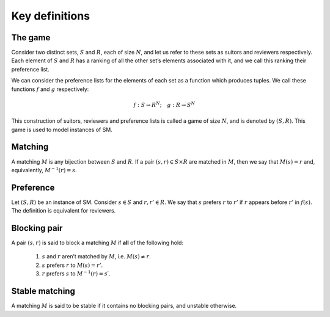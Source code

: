 Key definitions
---------------

The game
++++++++

Consider two distinct sets, :math:`S` and :math:`R`, each of size :math:`N`, and
let us refer to these sets as suitors and reviewers respectively. Each element
of :math:`S` and :math:`R` has a ranking of all the other set’s elements
associated with it, and we call this ranking their preference list.

We can consider the preference lists for the elements of each set as a function
which produces tuples. We call these functions :math:`f` and :math:`g`
respectively:

.. math::
   f : S \to R^N; \quad g : R \to S^N

This construction of suitors, reviewers and preference lists is called a game of
size :math:`N`, and is denoted by :math:`(S,R)`. This game is used to model
instances of SM.

Matching
++++++++

A matching :math:`M` is any bijection between :math:`S` and :math:`R`. If a pair
:math:`(s,r) \in S \times R` are matched in :math:`M`, then we say that
:math:`M(s) = r` and, equivalently, :math:`M^{−1}(r) = s`.

Preference
++++++++++

Let :math:`(S, R)` be an instance of SM. Consider :math:`s \in S` and :math:`r,
r' \in R`. We say that :math:`s` prefers :math:`r` to :math:`r'` if :math:`r`
appears before :math:`r'` in :math:`f(s)`. The definition is equivalent for
reviewers.

Blocking pair
+++++++++++++

A pair :math:`(s,r)` is said to block a matching :math:`M` if **all** of the
following hold:

   1. :math:`s` and :math:`r` aren’t matched by :math:`M`, i.e. :math:`M(s) \neq
      r`.
   2. :math:`s` prefers :math:`r` to :math:`M(s) = r'`.
   3. :math:`r` prefers :math:`s` to :math:`M^{-1}(r) = s′`.

Stable matching
+++++++++++++++

A matching :math:`M` is said to be stable if it contains no blocking pairs, and
unstable otherwise.
